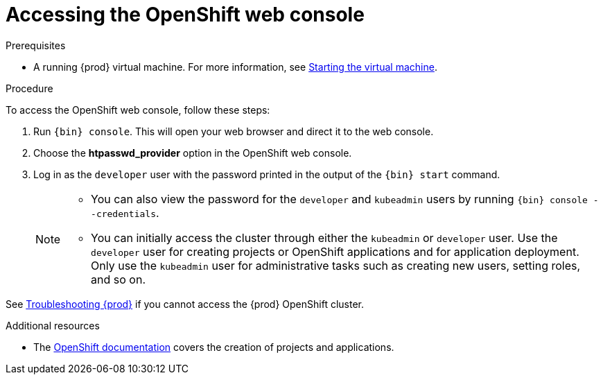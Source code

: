 [id="accessing-the-openshift-web-console_{context}"]
= Accessing the OpenShift web console

.Prerequisites

* A running {prod} virtual machine.
For more information, see link:{crc-gsg-url}#starting-the-virtual-machine_gsg[Starting the virtual machine].

.Procedure

To access the OpenShift web console, follow these steps:

. Run [command]`{bin} console`.
This will open your web browser and direct it to the web console.

. Choose the **htpasswd_provider** option in the OpenShift web console.

. Log in as the `developer` user with the password printed in the output of the [command]`{bin} start` command.
+
[NOTE]
====
* You can also view the password for the `developer` and `kubeadmin` users by running [command]`{bin} console --credentials`.
* You can initially access the cluster through either the `kubeadmin` or `developer` user.
Use the `developer` user for creating projects or OpenShift applications and for application deployment.
Only use the `kubeadmin` user for administrative tasks such as creating new users, setting roles, and so on.
====

See link:{crc-gsg-url}#troubleshooting-codeready-containers_gsg[Troubleshooting {prod}] if you cannot access the {prod} OpenShift cluster.

.Additional resources

* The link:https://docs.openshift.com/container-platform/latest/applications/projects/working-with-projects.html[OpenShift documentation] covers the creation of projects and applications.
